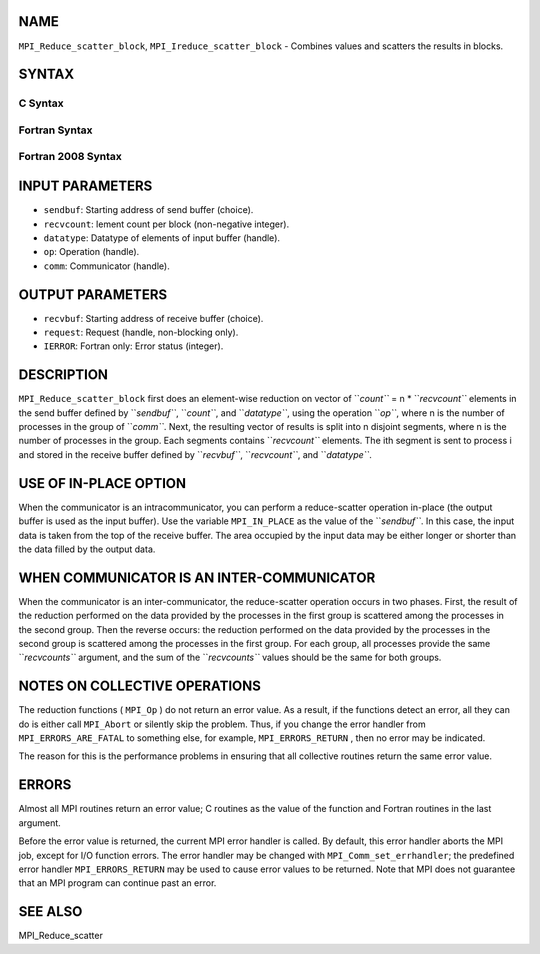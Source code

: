 NAME
----

``MPI_Reduce_scatter_block``, ``MPI_Ireduce_scatter_block`` - Combines
values and scatters the results in blocks.

SYNTAX
------

C Syntax
~~~~~~~~
.. code-block:: c
   :linenos:

   #include <mpi.h>
   int MPI_Reduce_scatter_block(const void *sendbuf, void *recvbuf, int recvcount,
   	MPI_Datatype datatype, MPI_Op op, MPI_Comm comm)

   int MPI_Ireduce_scatter_block(const void *sendbuf, void *recvbuf, int recvcount,
   	MPI_Datatype datatype, MPI_Op op, MPI_Comm comm, MPI_Request *request)

Fortran Syntax
~~~~~~~~~~~~~~
.. code-block:: fortran
   :linenos:

   USE MPI
   ! or the older form: INCLUDE 'mpif.h'
   MPI_REDUCE_SCATTER_BLOCK(SENDBUF, RECVBUF, RECVCOUNT, DATATYPE, OP,
   		COMM, IERROR)
   	<type>	SENDBUF(*), RECVBUF(*)
   	INTEGER	RECVCOUNT, DATATYPE, OP, COMM, IERROR 

   MPI_IREDUCE_SCATTER_BLOCK(SENDBUF, RECVBUF, RECVCOUNT, DATATYPE, OP,
   		COMM, REQUEST, IERROR)
   	<type>	SENDBUF(*), RECVBUF(*)
   	INTEGER	RECVCOUNT, DATATYPE, OP, COMM, REQUEST, IERROR 

Fortran 2008 Syntax
~~~~~~~~~~~~~~~~~~~
.. code-block:: fortran
   :linenos:

   USE mpi_f08
   MPI_Ireduce_scatter_block(sendbuf, recvbuf, recvcount, datatype, op, comm,
   		ierror)
   	TYPE(*), DIMENSION(..), INTENT(IN), ASYNCHRONOUS :: sendbuf
   	TYPE(*), DIMENSION(..), ASYNCHRONOUS :: recvbuf
   	INTEGER, INTENT(IN) :: recvcount
   	TYPE(MPI_Datatype), INTENT(IN) :: datatype
   	TYPE(MPI_Op), INTENT(IN) :: op
   	TYPE(MPI_Comm), INTENT(IN) :: comm
   	INTEGER, OPTIONAL, INTENT(OUT) :: ierror

   MPI_Ireduce_scatter_block(sendbuf, recvbuf, recvcount, datatype, op, comm,
   		request, ierror)
   	TYPE(*), DIMENSION(..), INTENT(IN), ASYNCHRONOUS :: sendbuf
   	TYPE(*), DIMENSION(..), ASYNCHRONOUS :: recvbuf
   	INTEGER, INTENT(IN) :: recvcount
   	TYPE(MPI_Datatype), INTENT(IN) :: datatype
   	TYPE(MPI_Op), INTENT(IN) :: op
   	TYPE(MPI_Comm), INTENT(IN) :: comm
   	TYPE(MPI_Request), INTENT(OUT) :: request
   	INTEGER, OPTIONAL, INTENT(OUT) :: ierror

INPUT PARAMETERS
----------------
* ``sendbuf``: Starting address of send buffer (choice).
* ``recvcount``: lement count per block (non-negative integer).
* ``datatype``: Datatype of elements of input buffer (handle).
* ``op``: Operation (handle).
* ``comm``: Communicator (handle).

OUTPUT PARAMETERS
-----------------
* ``recvbuf``: Starting address of receive buffer (choice).
* ``request``: Request (handle, non-blocking only).
* ``IERROR``: Fortran only: Error status (integer).

DESCRIPTION
-----------

``MPI_Reduce_scatter_block`` first does an element-wise reduction on vector
of ``*count``* = n \* ``*recvcount``* elements in the send buffer defined by
``*sendbuf``*, ``*count``*, and ``*datatype``*, using the operation ``*op``*, where n is
the number of processes in the group of ``*comm``*. Next, the resulting
vector of results is split into n disjoint segments, where n is the
number of processes in the group. Each segments contains ``*recvcount``*
elements. The ith segment is sent to process i and stored in the receive
buffer defined by ``*recvbuf``*, ``*recvcount``*, and ``*datatype``*.

USE OF IN-PLACE OPTION
----------------------

When the communicator is an intracommunicator, you can perform a
reduce-scatter operation in-place (the output buffer is used as the
input buffer). Use the variable ``MPI_IN_PLACE`` as the value of the
``*sendbuf``*. In this case, the input data is taken from the top of the
receive buffer. The area occupied by the input data may be either longer
or shorter than the data filled by the output data.

WHEN COMMUNICATOR IS AN INTER-COMMUNICATOR
------------------------------------------

When the communicator is an inter-communicator, the reduce-scatter
operation occurs in two phases. First, the result of the reduction
performed on the data provided by the processes in the first group is
scattered among the processes in the second group. Then the reverse
occurs: the reduction performed on the data provided by the processes in
the second group is scattered among the processes in the first group.
For each group, all processes provide the same ``*recvcounts``* argument,
and the sum of the ``*recvcounts``* values should be the same for both
groups.

NOTES ON COLLECTIVE OPERATIONS
------------------------------

The reduction functions ( ``MPI_Op`` ) do not return an error value. As a
result, if the functions detect an error, all they can do is either call
``MPI_Abort`` or silently skip the problem. Thus, if you change the error
handler from ``MPI_ERRORS_ARE_FATAL`` to something else, for example,
``MPI_ERRORS_RETURN`` , then no error may be indicated.

The reason for this is the performance problems in ensuring that all
collective routines return the same error value.

ERRORS
------

Almost all MPI routines return an error value; C routines as the value
of the function and Fortran routines in the last argument.

Before the error value is returned, the current MPI error handler is
called. By default, this error handler aborts the MPI job, except for
I/O function errors. The error handler may be changed with
``MPI_Comm_set_errhandler``; the predefined error handler ``MPI_ERRORS_RETURN``
may be used to cause error values to be returned. Note that MPI does not
guarantee that an MPI program can continue past an error.

SEE ALSO
--------

MPI_Reduce_scatter
